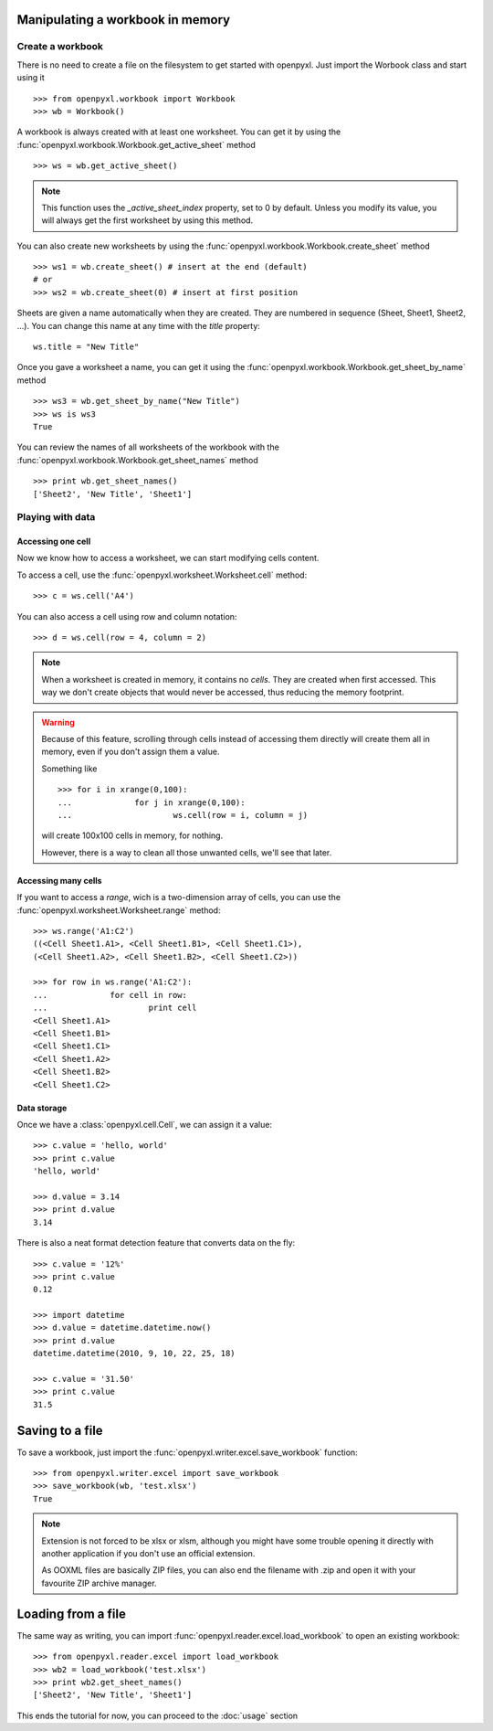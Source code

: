 Manipulating a workbook in memory
==================================
 
Create a workbook
-----------------

There is no need to create a file on the filesystem to get started with openpyxl.
Just import the Worbook class and start using it ::

	>>> from openpyxl.workbook import Workbook
	>>> wb = Workbook()
	
A workbook is always created with at least one worksheet. You can get it by 
using the :func:`openpyxl.workbook.Workbook.get_active_sheet` method ::

	>>> ws = wb.get_active_sheet()
	
.. note::

	This function uses the `_active_sheet_index` property, set to 0 by default.   
	Unless you modify its value, you will always get the
	first worksheet by using this method.

You can also create new worksheets by using the 
:func:`openpyxl.workbook.Workbook.create_sheet` method ::

	>>> ws1 = wb.create_sheet() # insert at the end (default)
	# or
	>>> ws2 = wb.create_sheet(0) # insert at first position
	
Sheets are given a name automatically when they are created. 
They are numbered in sequence (Sheet, Sheet1, Sheet2, ...).
You can change this name at any time with the `title` property::

	ws.title = "New Title"
	
Once you gave a worksheet a name, you can get it using 
the :func:`openpyxl.workbook.Workbook.get_sheet_by_name` method ::

	>>> ws3 = wb.get_sheet_by_name("New Title")
	>>> ws is ws3
	True
	
You can review the names of all worksheets of the workbook with the
:func:`openpyxl.workbook.Workbook.get_sheet_names` method ::

	>>> print wb.get_sheet_names()
	['Sheet2', 'New Title', 'Sheet1']
	

Playing with data
------------------

Accessing one cell
++++++++++++++++++

Now we know how to access a worksheet, we can start modifying cells content.

To access a cell, use the :func:`openpyxl.worksheet.Worksheet.cell` method::

	>>> c = ws.cell('A4')
	
You can also access a cell using row and column notation::

	>>> d = ws.cell(row = 4, column = 2)

.. note::

	When a worksheet is created in memory, it contains no `cells`. They are 
	created when first accessed. This way we don't create objects that would never
	be accessed, thus reducing the memory footprint.
	
.. warning::

	Because of this feature, scrolling through cells instead of accessing them
	directly will create them all in memory, even if you don't assign them a value.
	
	Something like ::
		
		>>> for i in xrange(0,100):
		...		for j in xrange(0,100):
		...			ws.cell(row = i, column = j)
					
	will create 100x100 cells in memory, for nothing.
	
	However, there is a way to clean all those unwanted cells, we'll see that later.
	
Accessing many cells
++++++++++++++++++++

If you want to access a `range`, wich is a two-dimension array of cells, you can use the 
:func:`openpyxl.worksheet.Worksheet.range` method::

	>>> ws.range('A1:C2')
	((<Cell Sheet1.A1>, <Cell Sheet1.B1>, <Cell Sheet1.C1>),
 	(<Cell Sheet1.A2>, <Cell Sheet1.B2>, <Cell Sheet1.C2>))
	  
	>>> for row in ws.range('A1:C2'):
	...		for cell in row:
	...			print cell
	<Cell Sheet1.A1>
	<Cell Sheet1.B1>
	<Cell Sheet1.C1>
	<Cell Sheet1.A2>
	<Cell Sheet1.B2>
	<Cell Sheet1.C2>
	
Data storage
++++++++++++
	
Once we have a :class:`openpyxl.cell.Cell`, we can assign it a value::

	>>> c.value = 'hello, world'
	>>> print c.value
	'hello, world'
	
	>>> d.value = 3.14
	>>> print d.value
	3.14
	
There is also a neat format detection feature that converts data on the fly::
	
	>>> c.value = '12%'
	>>> print c.value
	0.12
	 
	>>> import datetime
	>>> d.value = datetime.datetime.now()
	>>> print d.value
	datetime.datetime(2010, 9, 10, 22, 25, 18)
	
	>>> c.value = '31.50'
	>>> print c.value
	31.5
	
Saving to a file
================

To save a workbook, just import the :func:`openpyxl.writer.excel.save_workbook` function::

	>>> from openpyxl.writer.excel import save_workbook
	>>> save_workbook(wb, 'test.xlsx')
	True
	
.. note::

	Extension is not forced to be xlsx or xlsm, although you might have 
	some trouble opening it directly with another application if you don't
	use an official extension.
	
	As OOXML files are basically ZIP files, you can also end the filename 
	with .zip and open it with your favourite ZIP archive manager.
	
Loading from a file
=================== 
	
The same way as writing, you can import :func:`openpyxl.reader.excel.load_workbook` to 
open an existing workbook::

	>>> from openpyxl.reader.excel import load_workbook
	>>> wb2 = load_workbook('test.xlsx')
	>>> print wb2.get_sheet_names()
	['Sheet2', 'New Title', 'Sheet1']
	 
This ends the tutorial for now, you can proceed to the :doc:`usage` section